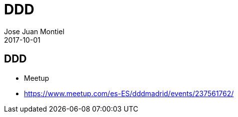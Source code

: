 = DDD
Jose Juan Montiel
2017-10-01
:jbake-type: post
:jbake-tags: ddd
:jbake-status: draft
:jbake-lang: es
:source-highlighter: prettify
:id: ddd
:icons: font

== DDD

- Meetup
	- https://www.meetup.com/es-ES/dddmadrid/events/237561762/
